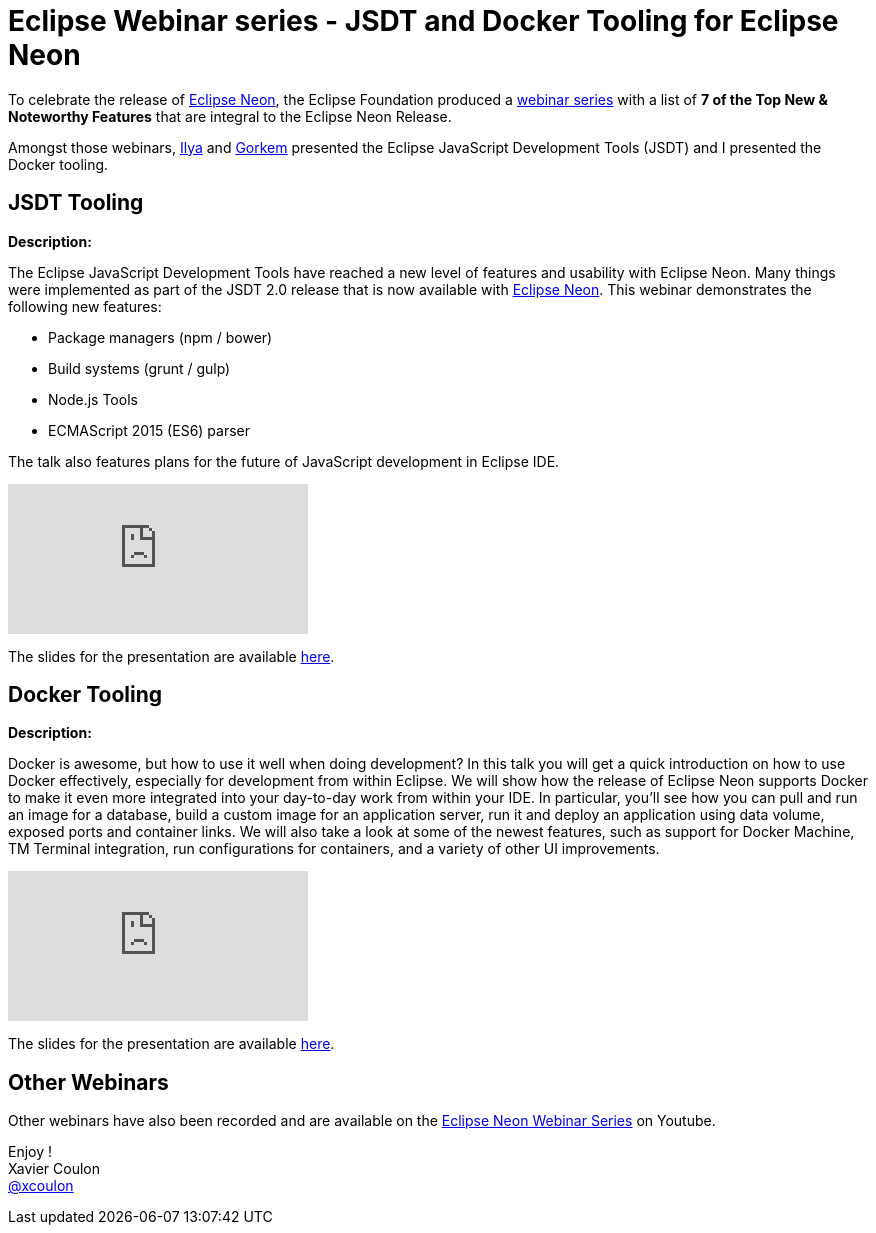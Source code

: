 = Eclipse Webinar series - JSDT and Docker Tooling for Eclipse Neon
:page-date: 2016-06-23
:page-layout: blog
:page-author: xcoulon
:page-tags: [jsdt, docker, eclipse, webinar, jbosscentral]

To celebrate the release of http://eclipse.org[Eclipse Neon], the Eclipse Foundation
produced a https://www.eclipse.org/community/webinars/[webinar series] with a list of
 *7 of the Top New & Noteworthy Features* that are integral to the Eclipse Neon Release.

Amongst those webinars, https://developer.jboss.org/people/ibuziuk[Ilya] and
https://developer.jboss.org/people/gercan[Gorkem] presented the Eclipse JavaScript Development Tools (JSDT)
and I presented the Docker tooling.

== JSDT Tooling

*Description:*

The Eclipse JavaScript Development Tools have reached a new level of features and usability with Eclipse Neon.
Many things were implemented as part of the JSDT 2.0 release that is now available with http://eclipse.org[Eclipse Neon].
This webinar demonstrates the following new features:

- Package managers (npm / bower)
- Build systems (grunt / gulp)
- Node.js Tools
- ECMAScript 2015 (ES6) parser

The talk also features plans for the future of JavaScript development in Eclipse IDE.

video::UxGwu2adzIc[youtube]

The slides for the presentation are available http://eclipsecon2016.herokuapp.com/#/[here].

== Docker Tooling

*Description:*

Docker is awesome, but how to use it well when doing development?
In this talk you will get a quick introduction on how to use Docker effectively, especially for development from within Eclipse.
We will show how the release of Eclipse Neon supports Docker to make it even more integrated into your day-to-day work from within your IDE.
In particular, you'll see how you can pull and run an image for a database, build a custom image for an application server, run it and deploy an application using data volume, exposed ports and container links.
We will also take a look at some of the newest features, such as support for Docker Machine, TM Terminal integration, run configurations for containers, and a variety of other UI improvements.

video::PTVZXkvUnWQ[youtube]

The slides for the presentation are available http://www.slideshare.net/XavierCoulon/eclipse-neon-webinar-docker-tooling-for-developers[here].

== Other Webinars

Other webinars have also been recorded and are available on the https://www.youtube.com/playlist?list=PLy7t4z5SYNaTzWo4OTOxRisfKNby7dENY[Eclipse Neon Webinar Series] on Youtube.

Enjoy ! +
Xavier Coulon +
http://twitter.com/xcoulon[@xcoulon]

